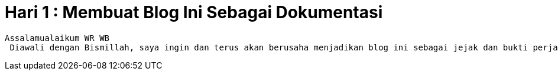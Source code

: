 = Hari 1 : Membuat Blog Ini Sebagai Dokumentasi
// See https://hubpress.gitbooks.io/hubpress-knowledgebase/content/ for information about the parameters.
:hp-image: https://cpahalltalk.com/wp-content/uploads/2017/06/Not-documented-not-done.png
:published_at: 2018-12-09
:hp-tags: HubPress, Blog, Open_Source, Daily
:hp-alt-title: Day 1 : For My Documentation

	Assalamualaikum WR WB
  Diawali dengan Bismillah, saya ingin dan terus akan berusaha menjadikan blog ini sebagai jejak dan bukti perjalanan atas ilmu saya dan pencapaian yang saya ambil, ibaratnya adalah sebuah dokumentasi, yang nantinya mungkin sewaktu - waktu nanti saya perlu mengakses disebabkan karena keterbatasan ruang pikiran :D